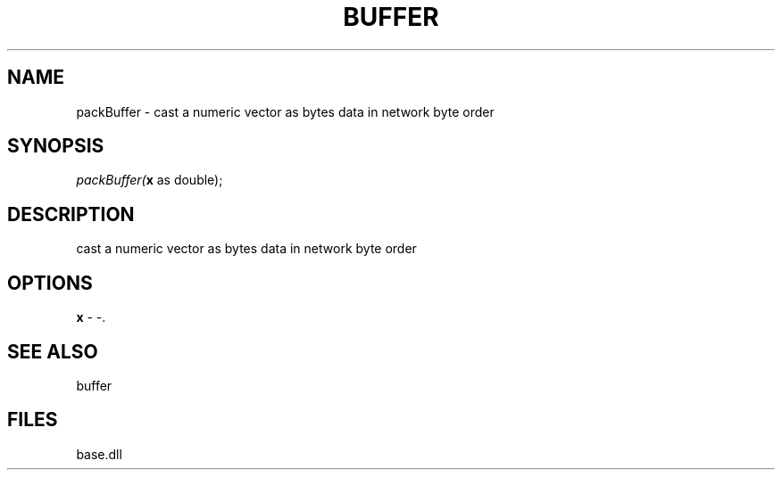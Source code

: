 .\" man page create by R# package system.
.TH BUFFER 4 2000-Jan "packBuffer" "packBuffer"
.SH NAME
packBuffer \- cast a numeric vector as bytes data in network byte order
.SH SYNOPSIS
\fIpackBuffer(\fBx\fR as double);\fR
.SH DESCRIPTION
.PP
cast a numeric vector as bytes data in network byte order
.PP
.SH OPTIONS
.PP
\fBx\fB \fR\- -. 
.PP
.SH SEE ALSO
buffer
.SH FILES
.PP
base.dll
.PP
